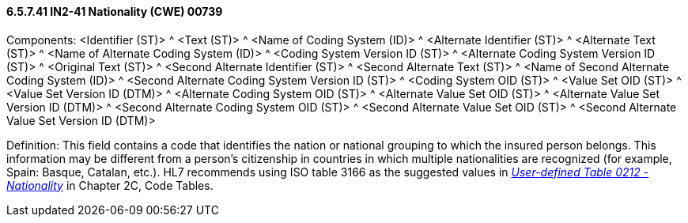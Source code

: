 ==== 6.5.7.41 IN2-41 Nationality (CWE) 00739

Components: <Identifier (ST)> ^ <Text (ST)> ^ <Name of Coding System (ID)> ^ <Alternate Identifier (ST)> ^ <Alternate Text (ST)> ^ <Name of Alternate Coding System (ID)> ^ <Coding System Version ID (ST)> ^ <Alternate Coding System Version ID (ST)> ^ <Original Text (ST)> ^ <Second Alternate Identifier (ST)> ^ <Second Alternate Text (ST)> ^ <Name of Second Alternate Coding System (ID)> ^ <Second Alternate Coding System Version ID (ST)> ^ <Coding System OID (ST)> ^ <Value Set OID (ST)> ^ <Value Set Version ID (DTM)> ^ <Alternate Coding System OID (ST)> ^ <Alternate Value Set OID (ST)> ^ <Alternate Value Set Version ID (DTM)> ^ <Second Alternate Coding System OID (ST)> ^ <Second Alternate Value Set OID (ST)> ^ <Second Alternate Value Set Version ID (DTM)>

Definition: This field contains a code that identifies the nation or national grouping to which the insured person belongs. This information may be different from a person's citizenship in countries in which multiple nationalities are recognized (for example, Spain: Basque, Catalan, etc.). HL7 recommends using ISO table 3166 as the suggested values in file:///E:\V2\V29_CH02C_Tables.docx#HL70212[_User-defined Table 0212 - Nationality_] in Chapter 2C, Code Tables.

